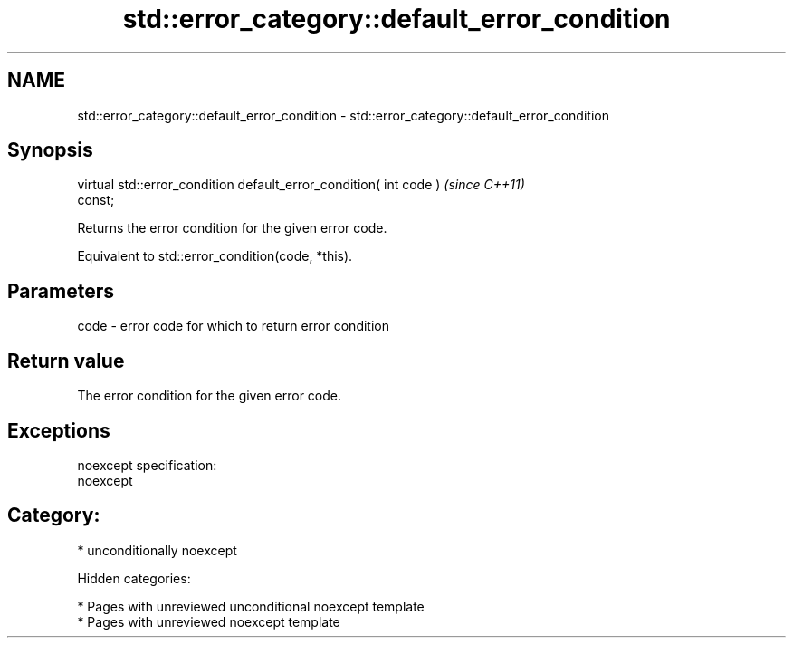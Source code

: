 .TH std::error_category::default_error_condition 3 "2018.03.28" "http://cppreference.com" "C++ Standard Libary"
.SH NAME
std::error_category::default_error_condition \- std::error_category::default_error_condition

.SH Synopsis
   virtual std::error_condition default_error_condition( int code )       \fI(since C++11)\fP
   const;

   Returns the error condition for the given error code.

   Equivalent to std::error_condition(code, *this).

.SH Parameters

   code - error code for which to return error condition

.SH Return value

   The error condition for the given error code.

.SH Exceptions

   noexcept specification:
   noexcept
.SH Category:

     * unconditionally noexcept

   Hidden categories:

     * Pages with unreviewed unconditional noexcept template
     * Pages with unreviewed noexcept template
